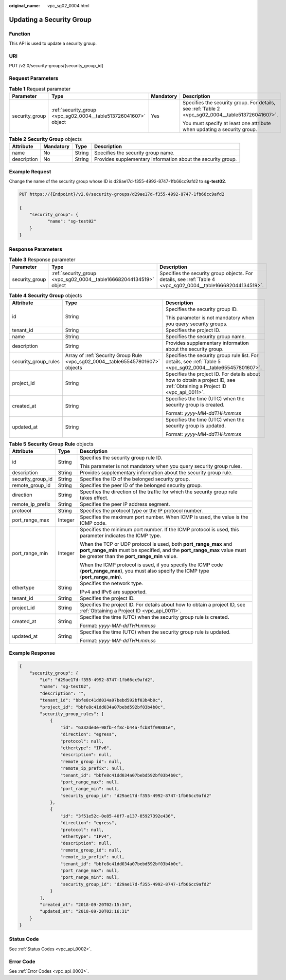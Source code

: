 :original_name: vpc_sg02_0004.html

.. _vpc_sg02_0004:

Updating a Security Group
=========================

Function
--------

This API is used to update a security group.

URI
---

PUT /v2.0/security-groups/{security_group_id}

Request Parameters
------------------

.. table:: **Table 1** Request parameter

   +-----------------+-----------------------------------------------------------------+-----------------+---------------------------------------------------------------------------------------------------+
   | Parameter       | Type                                                            | Mandatory       | Description                                                                                       |
   +=================+=================================================================+=================+===================================================================================================+
   | security_group  | :ref:`security_group <vpc_sg02_0004__table513726041607>` object | Yes             | Specifies the security group. For details, see :ref:`Table 2 <vpc_sg02_0004__table513726041607>`. |
   |                 |                                                                 |                 |                                                                                                   |
   |                 |                                                                 |                 | You must specify at least one attribute when updating a security group.                           |
   +-----------------+-----------------------------------------------------------------+-----------------+---------------------------------------------------------------------------------------------------+

.. _vpc_sg02_0004__table513726041607:

.. table:: **Table 2** **Security Group** objects

   +-------------+-----------+--------+--------------------------------------------------------------+
   | Attribute   | Mandatory | Type   | Description                                                  |
   +=============+===========+========+==============================================================+
   | name        | No        | String | Specifies the security group name.                           |
   +-------------+-----------+--------+--------------------------------------------------------------+
   | description | No        | String | Provides supplementary information about the security group. |
   +-------------+-----------+--------+--------------------------------------------------------------+

Example Request
---------------

Change the name of the security group whose ID is d29ae17d-f355-4992-8747-1fb66cc9afd2 to **sg-test02**.

.. code-block:: text

   PUT https://{Endpoint}/v2.0/security-groups/d29ae17d-f355-4992-8747-1fb66cc9afd2

   {
       "security_group": {
              "name": "sg-test02"
       }
   }

Response Parameters
-------------------

.. table:: **Table 3** Response parameter

   +----------------+--------------------------------------------------------------------+--------------------------------------------------------------------------------------------------------------+
   | Parameter      | Type                                                               | Description                                                                                                  |
   +================+====================================================================+==============================================================================================================+
   | security_group | :ref:`security_group <vpc_sg02_0004__table166682044134519>` object | Specifies the security group objects. For details, see :ref:`Table 4 <vpc_sg02_0004__table166682044134519>`. |
   +----------------+--------------------------------------------------------------------+--------------------------------------------------------------------------------------------------------------+

.. _vpc_sg02_0004__table166682044134519:

.. table:: **Table 4** **Security Group** objects

   +-----------------------+--------------------------------------------------------------------------------+---------------------------------------------------------------------------------------------------------------------------+
   | Attribute             | Type                                                                           | Description                                                                                                               |
   +=======================+================================================================================+===========================================================================================================================+
   | id                    | String                                                                         | Specifies the security group ID.                                                                                          |
   |                       |                                                                                |                                                                                                                           |
   |                       |                                                                                | This parameter is not mandatory when you query security groups.                                                           |
   +-----------------------+--------------------------------------------------------------------------------+---------------------------------------------------------------------------------------------------------------------------+
   | tenant_id             | String                                                                         | Specifies the project ID.                                                                                                 |
   +-----------------------+--------------------------------------------------------------------------------+---------------------------------------------------------------------------------------------------------------------------+
   | name                  | String                                                                         | Specifies the security group name.                                                                                        |
   +-----------------------+--------------------------------------------------------------------------------+---------------------------------------------------------------------------------------------------------------------------+
   | description           | String                                                                         | Provides supplementary information about the security group.                                                              |
   +-----------------------+--------------------------------------------------------------------------------+---------------------------------------------------------------------------------------------------------------------------+
   | security_group_rules  | Array of :ref:`Security Group Rule <vpc_sg02_0004__table655457801607>` objects | Specifies the security group rule list. For details, see :ref:`Table 5 <vpc_sg02_0004__table655457801607>`.               |
   +-----------------------+--------------------------------------------------------------------------------+---------------------------------------------------------------------------------------------------------------------------+
   | project_id            | String                                                                         | Specifies the project ID. For details about how to obtain a project ID, see :ref:`Obtaining a Project ID <vpc_api_0011>`. |
   +-----------------------+--------------------------------------------------------------------------------+---------------------------------------------------------------------------------------------------------------------------+
   | created_at            | String                                                                         | Specifies the time (UTC) when the security group is created.                                                              |
   |                       |                                                                                |                                                                                                                           |
   |                       |                                                                                | Format: *yyyy-MM-ddTHH:mm:ss*                                                                                             |
   +-----------------------+--------------------------------------------------------------------------------+---------------------------------------------------------------------------------------------------------------------------+
   | updated_at            | String                                                                         | Specifies the time (UTC) when the security group is updated.                                                              |
   |                       |                                                                                |                                                                                                                           |
   |                       |                                                                                | Format: *yyyy-MM-ddTHH:mm:ss*                                                                                             |
   +-----------------------+--------------------------------------------------------------------------------+---------------------------------------------------------------------------------------------------------------------------+

.. _vpc_sg02_0004__table655457801607:

.. table:: **Table 5** **Security Group Rule** objects

   +-----------------------+-----------------------+---------------------------------------------------------------------------------------------------------------------------------------------------------------------------------------------+
   | Attribute             | Type                  | Description                                                                                                                                                                                 |
   +=======================+=======================+=============================================================================================================================================================================================+
   | id                    | String                | Specifies the security group rule ID.                                                                                                                                                       |
   |                       |                       |                                                                                                                                                                                             |
   |                       |                       | This parameter is not mandatory when you query security group rules.                                                                                                                        |
   +-----------------------+-----------------------+---------------------------------------------------------------------------------------------------------------------------------------------------------------------------------------------+
   | description           | String                | Provides supplementary information about the security group rule.                                                                                                                           |
   +-----------------------+-----------------------+---------------------------------------------------------------------------------------------------------------------------------------------------------------------------------------------+
   | security_group_id     | String                | Specifies the ID of the belonged security group.                                                                                                                                            |
   +-----------------------+-----------------------+---------------------------------------------------------------------------------------------------------------------------------------------------------------------------------------------+
   | remote_group_id       | String                | Specifies the peer ID of the belonged security group.                                                                                                                                       |
   +-----------------------+-----------------------+---------------------------------------------------------------------------------------------------------------------------------------------------------------------------------------------+
   | direction             | String                | Specifies the direction of the traffic for which the security group rule takes effect.                                                                                                      |
   +-----------------------+-----------------------+---------------------------------------------------------------------------------------------------------------------------------------------------------------------------------------------+
   | remote_ip_prefix      | String                | Specifies the peer IP address segment.                                                                                                                                                      |
   +-----------------------+-----------------------+---------------------------------------------------------------------------------------------------------------------------------------------------------------------------------------------+
   | protocol              | String                | Specifies the protocol type or the IP protocol number.                                                                                                                                      |
   +-----------------------+-----------------------+---------------------------------------------------------------------------------------------------------------------------------------------------------------------------------------------+
   | port_range_max        | Integer               | Specifies the maximum port number. When ICMP is used, the value is the ICMP code.                                                                                                           |
   +-----------------------+-----------------------+---------------------------------------------------------------------------------------------------------------------------------------------------------------------------------------------+
   | port_range_min        | Integer               | Specifies the minimum port number. If the ICMP protocol is used, this parameter indicates the ICMP type.                                                                                    |
   |                       |                       |                                                                                                                                                                                             |
   |                       |                       | When the TCP or UDP protocol is used, both **port_range_max** and **port_range_min** must be specified, and the **port_range_max** value must be greater than the **port_range_min** value. |
   |                       |                       |                                                                                                                                                                                             |
   |                       |                       | When the ICMP protocol is used, if you specify the ICMP code (**port_range_max**), you must also specify the ICMP type (**port_range_min**).                                                |
   +-----------------------+-----------------------+---------------------------------------------------------------------------------------------------------------------------------------------------------------------------------------------+
   | ethertype             | String                | Specifies the network type.                                                                                                                                                                 |
   |                       |                       |                                                                                                                                                                                             |
   |                       |                       | IPv4 and IPv6 are supported.                                                                                                                                                                |
   +-----------------------+-----------------------+---------------------------------------------------------------------------------------------------------------------------------------------------------------------------------------------+
   | tenant_id             | String                | Specifies the project ID.                                                                                                                                                                   |
   +-----------------------+-----------------------+---------------------------------------------------------------------------------------------------------------------------------------------------------------------------------------------+
   | project_id            | String                | Specifies the project ID. For details about how to obtain a project ID, see :ref:`Obtaining a Project ID <vpc_api_0011>`.                                                                   |
   +-----------------------+-----------------------+---------------------------------------------------------------------------------------------------------------------------------------------------------------------------------------------+
   | created_at            | String                | Specifies the time (UTC) when the security group rule is created.                                                                                                                           |
   |                       |                       |                                                                                                                                                                                             |
   |                       |                       | Format: *yyyy-MM-ddTHH:mm:ss*                                                                                                                                                               |
   +-----------------------+-----------------------+---------------------------------------------------------------------------------------------------------------------------------------------------------------------------------------------+
   | updated_at            | String                | Specifies the time (UTC) when the security group rule is updated.                                                                                                                           |
   |                       |                       |                                                                                                                                                                                             |
   |                       |                       | Format: *yyyy-MM-ddTHH:mm:ss*                                                                                                                                                               |
   +-----------------------+-----------------------+---------------------------------------------------------------------------------------------------------------------------------------------------------------------------------------------+

Example Response
----------------

.. code-block::

   {
       "security_group": {
           "id": "d29ae17d-f355-4992-8747-1fb66cc9afd2",
           "name": "sg-test02",
           "description": "",
           "tenant_id": "bbfe8c41dd034a07bebd592bf03b4b0c",
           "project_id": "bbfe8c41dd034a07bebd592bf03b4b0c",
           "security_group_rules": [
               {
                   "id": "6332de3e-98fb-4f8c-b44a-fcb8ff09881e",
                   "direction": "egress",
                   "protocol": null,
                   "ethertype": "IPv6",
                   "description": null,
                   "remote_group_id": null,
                   "remote_ip_prefix": null,
                   "tenant_id": "bbfe8c41dd034a07bebd592bf03b4b0c",
                   "port_range_max": null,
                   "port_range_min": null,
                   "security_group_id": "d29ae17d-f355-4992-8747-1fb66cc9afd2"
               },
               {
                   "id": "3f51e52c-0e85-40f7-a137-85927392e436",
                   "direction": "egress",
                   "protocol": null,
                   "ethertype": "IPv4",
                   "description": null,
                   "remote_group_id": null,
                   "remote_ip_prefix": null,
                   "tenant_id": "bbfe8c41dd034a07bebd592bf03b4b0c",
                   "port_range_max": null,
                   "port_range_min": null,
                   "security_group_id": "d29ae17d-f355-4992-8747-1fb66cc9afd2"
               }
           ],
           "created_at": "2018-09-20T02:15:34",
           "updated_at": "2018-09-20T02:16:31"
       }
   }

Status Code
-----------

See :ref:`Status Codes <vpc_api_0002>`.

Error Code
----------

See :ref:`Error Codes <vpc_api_0003>`.

